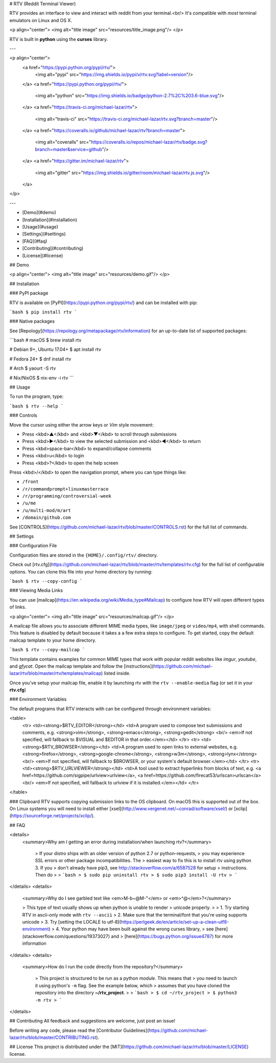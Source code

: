 # RTV (Reddit Terminal Viewer)

RTV provides an interface to view and interact with reddit from your terminal.<br/>
It's compatible with *most* terminal emulators on Linux and OS X.

<p align="center">
<img alt="title image" src="resources/title_image.png"/>
</p>

RTV is built in **python** using the **curses** library.

---

<p align="center">
  <a href="https://pypi.python.org/pypi/rtv/">
    <img alt="pypi" src="https://img.shields.io/pypi/v/rtv.svg?label=version"/>
  </a>
  <a href="https://pypi.python.org/pypi/rtv/">
    <img alt="python" src="https://img.shields.io/badge/python-2.7%2C%203.6-blue.svg"/>
  </a>
  <a href="https://travis-ci.org/michael-lazar/rtv">
    <img alt="travis-ci" src="https://travis-ci.org/michael-lazar/rtv.svg?branch=master"/>
  </a>
  <a href="https://coveralls.io/github/michael-lazar/rtv?branch=master">
    <img alt="coveralls" src="https://coveralls.io/repos/michael-lazar/rtv/badge.svg?branch=master&service=github"/>
  </a>
  <a href="https://gitter.im/michael-lazar/rtv">
    <img alt="gitter" src="https://img.shields.io/gitter/room/michael-lazar/rtv.js.svg"/>
  </a>
</p>

---

* [Demo](#demo)  
* [Installation](#installation)  
* [Usage](#usage)  
* [Settings](#settings)  
* [FAQ](#faq)  
* [Contributing](#contributing)  
* [License](#license)  

## Demo

<p align="center">
<img alt="title image" src="resources/demo.gif"/>
</p>

## Installation

### PyPI package

RTV is available on [PyPI](https://pypi.python.org/pypi/rtv/) and can be installed with pip:

```bash
$ pip install rtv
```

### Native packages

See [Repology](https://repology.org/metapackage/rtv/information) for an up-to-date list of supported packages:

```bash
# macOS
$ brew install rtv

# Debian 9+, Ubuntu 17.04+
$ apt install rtv

# Fedora 24+
$ dnf install rtv

# Arch
$ yaourt -S rtv

# Nix/NixOS
$ nix-env -i rtv
```

## Usage

To run the program, type:

```bash
$ rtv --help
```

### Controls

Move the cursor using either the arrow keys or *Vim* style movement:

- Press <kbd>▲</kbd> and <kbd>▼</kbd> to scroll through submissions
- Press <kbd>▶</kbd> to view the selected submission and <kbd>◀</kbd> to return
- Press <kbd>space-bar</kbd> to expand/collapse comments
- Press <kbd>u</kbd> to login
- Press <kbd>?</kbd> to open the help screen

Press <kbd>/</kbd> to open the navigation prompt, where you can type things like:

- ``/front``
- ``/r/commandprompt+linuxmasterrace``
- ``/r/programming/controversial-week``
- ``/u/me``
- ``/u/multi-mod/m/art``
- ``/domain/github.com``

See [CONTROLS](https://github.com/michael-lazar/rtv/blob/master/CONTROLS.rst) for the full list of commands.

## Settings

### Configuration File

Configuration files are stored in the ``{HOME}/.config/rtv/`` directory.

Check out [rtv.cfg](https://github.com/michael-lazar/rtv/blob/master/rtv/templates/rtv.cfg) for the full list of configurable options. You can clone this file into your home directory by running:

```bash
$ rtv --copy-config
```

### Viewing Media Links

You can use [mailcap](https://en.wikipedia.org/wiki/Media_type#Mailcap) to configure how RTV will open different types of links.

<p align="center">
<img alt="title image" src="resources/mailcap.gif"/>
</p>

A mailcap file allows you to associate different MIME media types, like ``image/jpeg`` or ``video/mp4``, with shell commands. This feature is disabled by default because it takes a a few extra steps to configure. To get started, copy the default mailcap template to your home directory.

```bash
$ rtv --copy-mailcap
```

This template contains examples for common MIME types that work with popular reddit websites like *imgur*, *youtube*, and *gfycat*. Open the mailcap template and follow the [instructions](https://github.com/michael-lazar/rtv/blob/master/rtv/templates/mailcap) listed inside.

Once you've setup your mailcap file, enable it by launching rtv with the ``rtv --enable-media`` flag (or set it in your **rtv.cfg**)

### Environment Variables

The default programs that RTV interacts with can be configured through environment variables:

<table>
  <tr>
  <td><strong>$RTV_EDITOR</strong></td>
  <td>A program used to compose text submissions and comments, e.g. <strong>vim</strong>, <strong>emacs</strong>, <strong>gedit</strong>
  <br/> <em>If not specified, will fallback to $VISUAL and $EDITOR in that order.</em></td>
  </tr>
  <tr>
  <td><strong>$RTV_BROWSER</strong></td>
  <td>A program used to open links to external websites, e.g. <strong>firefox</strong>, <strong>google-chrome</strong>, <strong>w3m</strong>, <strong>lynx</strong>
  <br/> <em>If not specified, will fallback to $BROWSER, or your system's default browser.</em></td>
  </tr>
  <tr>
  <td><strong>$RTV_URLVIEWER</strong></td>
  <td>A tool used to extract hyperlinks from blocks of text, e.g. <a href=https://github.com/sigpipe/urlview>urlview</a>, <a href=https://github.com/firecat53/urlscan>urlscan</a>
  <br/> <em>If not specified, will fallback to urlview if it is installed.</em></td>
  </tr>
</table>

### Clipboard
RTV supports copying submission links to the OS clipboard.
On macOS this is supported out of the box.
On Linux systems you will need to install either [xsel](http://www.vergenet.net/~conrad/software/xsel/) or [xclip](https://sourceforge.net/projects/xclip/).

## FAQ

<details>
 <summary>Why am I getting an error during installation/when launching rtv?</summary>

  > If your distro ships with an older version of python 2.7 or python-requests,
  > you may experience SSL errors or other package incompatibilities. The
  > easiest way to fix this is to install rtv using python 3. If you
  > don't already have pip3, see http://stackoverflow.com/a/6587528 for setup
  > instructions. Then do
  >
  > ```bash
  > $ sudo pip uninstall rtv
  > $ sudo pip3 install -U rtv
  > ```

</details>
<details>
  <summary>Why do I see garbled text like <em>M-b~@M-"</em> or <em>^@</em>?</summary>

  > This type of text usually shows up when python is unable to render
  > unicode properly.
  >    
  > 1. Try starting RTV in ascii-only mode with ``rtv --ascii``
  > 2. Make sure that the terminal/font that you're using supports unicode
  > 3. Try [setting the LOCALE to utf-8](https://perlgeek.de/en/article/set-up-a-clean-utf8-environment)
  > 4. Your python may have been built against the wrong curses library,
  >    see [here](stackoverflow.com/questions/19373027) and
  >    [here](https://bugs.python.org/issue4787) for more information

</details>
<details>
 <summary>How do I run the code directly from the repository?</summary>

  > This project is structured to be run as a python *module*. This means that
  > you need to launch it using python's ``-m`` flag. See the example below, which
  > assumes that you have cloned the repository into the directory **~/rtv_project**.
  >
  > ```bash
  > $ cd ~/rtv_project
  > $ python3 -m rtv
  > ```

</details>

## Contributing
All feedback and suggestions are welcome, just post an issue!

Before writing any code, please read the [Contributor Guidelines](https://github.com/michael-lazar/rtv/blob/master/CONTRIBUTING.rst).

## License
This project is distributed under the [MIT](https://github.com/michael-lazar/rtv/blob/master/LICENSE) license.




